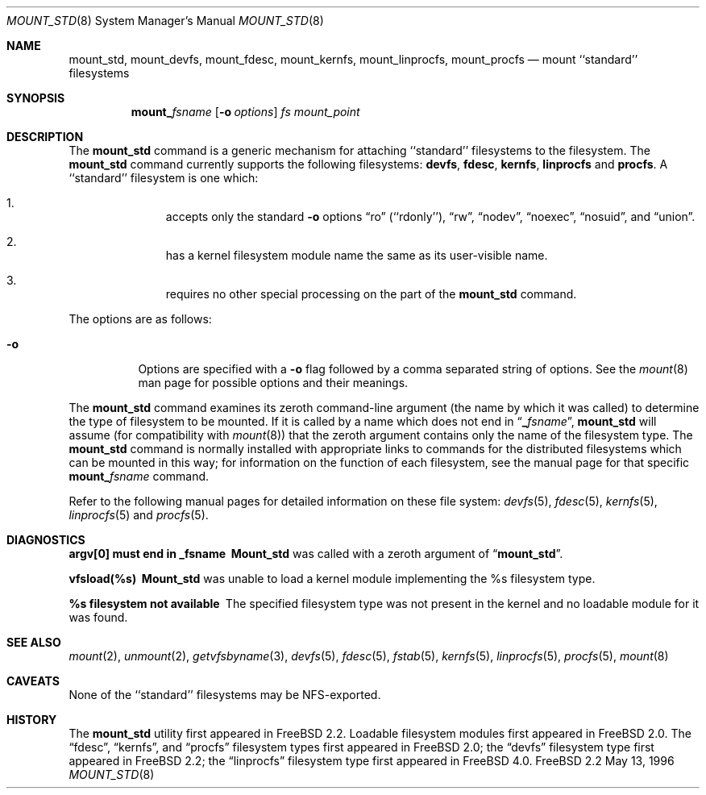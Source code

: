 .\"
.\" Copyright (c) 1992, 1993, 1994
.\"	The Regents of the University of California.  All rights reserved.
.\" All rights reserved.
.\"
.\" This code is derived from software donated to Berkeley by
.\" Jan-Simon Pendry.
.\"
.\" Redistribution and use in source and binary forms, with or without
.\" modification, are permitted provided that the following conditions
.\" are met:
.\" 1. Redistributions of source code must retain the above copyright
.\"    notice, this list of conditions and the following disclaimer.
.\" 2. Redistributions in binary form must reproduce the above copyright
.\"    notice, this list of conditions and the following disclaimer in the
.\"    documentation and/or other materials provided with the distribution.
.\" 3. All advertising materials mentioning features or use of this software
.\"    must display the following acknowledgement:
.\"	This product includes software developed by the University of
.\"	California, Berkeley and its contributors.
.\" 4. Neither the name of the University nor the names of its contributors
.\"    may be used to endorse or promote products derived from this software
.\"    without specific prior written permission.
.\"
.\" THIS SOFTWARE IS PROVIDED BY THE REGENTS AND CONTRIBUTORS ``AS IS'' AND
.\" ANY EXPRESS OR IMPLIED WARRANTIES, INCLUDING, BUT NOT LIMITED TO, THE
.\" IMPLIED WARRANTIES OF MERCHANTABILITY AND FITNESS FOR A PARTICULAR PURPOSE
.\" ARE DISCLAIMED.  IN NO EVENT SHALL THE REGENTS OR CONTRIBUTORS BE LIABLE
.\" FOR ANY DIRECT, INDIRECT, INCIDENTAL, SPECIAL, EXEMPLARY, OR CONSEQUENTIAL
.\" DAMAGES (INCLUDING, BUT NOT LIMITED TO, PROCUREMENT OF SUBSTITUTE GOODS
.\" OR SERVICES; LOSS OF USE, DATA, OR PROFITS; OR BUSINESS INTERRUPTION)
.\" HOWEVER CAUSED AND ON ANY THEORY OF LIABILITY, WHETHER IN CONTRACT, STRICT
.\" LIABILITY, OR TORT (INCLUDING NEGLIGENCE OR OTHERWISE) ARISING IN ANY WAY
.\" OUT OF THE USE OF THIS SOFTWARE, EVEN IF ADVISED OF THE POSSIBILITY OF
.\" SUCH DAMAGE.
.\"
.\" $FreeBSD$
.\"
.Dd May 13, 1996
.Dt MOUNT_STD 8
.Os FreeBSD 2.2
.Sh NAME
.Nm mount_std ,
.Nm mount_devfs ,
.Nm mount_fdesc ,
.Nm mount_kernfs ,
.Nm mount_linprocfs ,
.Nm mount_procfs
.Nd mount ``standard'' filesystems
.Sh SYNOPSIS
.Nm mount_ Ns Ar fsname
.Op Fl o Ar options
.Ar "fs"
.Ar mount_point
.Sh DESCRIPTION
The
.Nm
command is a generic mechanism for attaching ``standard'' filesystems to
the filesystem.  The
.Nm 
command currently supports the following filesystems: 
.Nm devfs , 
.Nm fdesc ,
.Nm kernfs ,
.Nm linprocfs 
and 
.Nm procfs .
A ``standard'' filesystem is one which:
.Bl -enum -offset indent
.It
accepts only the standard
.Fl o
options
.Dq ro
.Pq ``rdonly'' ,
.Dq rw ,
.Dq nodev ,
.Dq noexec ,
.Dq nosuid ,
and
.Dq union .
.It
has a kernel filesystem module name the same as its user-visible name.
.It
requires no other special processing on the part of the
.Nm
command.
.El
.Pp
The options are as follows:
.Bl -tag -width indent
.It Fl o
Options are specified with a
.Fl o
flag followed by a comma separated string of options.
See the
.Xr mount 8
man page for possible options and their meanings.
.El
.Pp
The
.Nm
command examines its zeroth command-line argument (the name by which
it was called) to determine the type of filesystem to be mounted.  If
it is called by a name which does not end in
.Dq Li _ Ns Ar fsname ,
.Nm
will assume (for compatibility
with
.Xr mount 8 )
that the zeroth argument contains only the name of the filesystem type.
The
.Nm
command is normally installed with appropriate links to commands for
the distributed filesystems which can be mounted in this way;
for information on the function of each filesystem, see the manual page
for that specific
.Nm mount_ Ns Ar fsname
command.
.Pp
Refer to the following manual pages for detailed information
on these file system:
.Xr devfs 5 ,
.Xr fdesc 5 ,
.Xr kernfs 5 ,
.Xr linprocfs 5 
and
.Xr procfs 5 .
.Sh DIAGNOSTICS
.Bl -diag
.It argv[0] must end in _fsname
.Nm Mount_std
was called with a zeroth argument of
.Dq Li mount_std .
.It vfsload(%s)
.Nm Mount_std
was unable to load a kernel module implementing the %s filesystem
type.
.It %s filesystem not available
The specified filesystem type was not present in the kernel and no
loadable module for it was found.
.El
.Sh SEE ALSO
.Xr mount 2 ,
.Xr unmount 2 ,
.Xr getvfsbyname 3 ,
.Xr devfs 5 ,
.Xr fdesc 5 ,
.Xr fstab 5 ,
.Xr kernfs 5 ,
.Xr linprocfs 5 ,
.Xr procfs 5 ,
.Xr mount 8
.Sh CAVEATS
None of the ``standard'' filesystems may be NFS-exported.
.Sh HISTORY
The
.Nm
utility first appeared in
.Fx 2.2 .
Loadable filesystem modules first appeared in
.Fx 2.0 .
The
.Dq fdesc ,
.Dq kernfs ,
and
.Dq procfs
filesystem types first appeared in
.Fx 2.0 ;
the
.Dq devfs
filesystem type first appeared in
.Fx 2.2 ;
the
.Dq linprocfs
filesystem type first appeared in
.Fx 4.0 .

